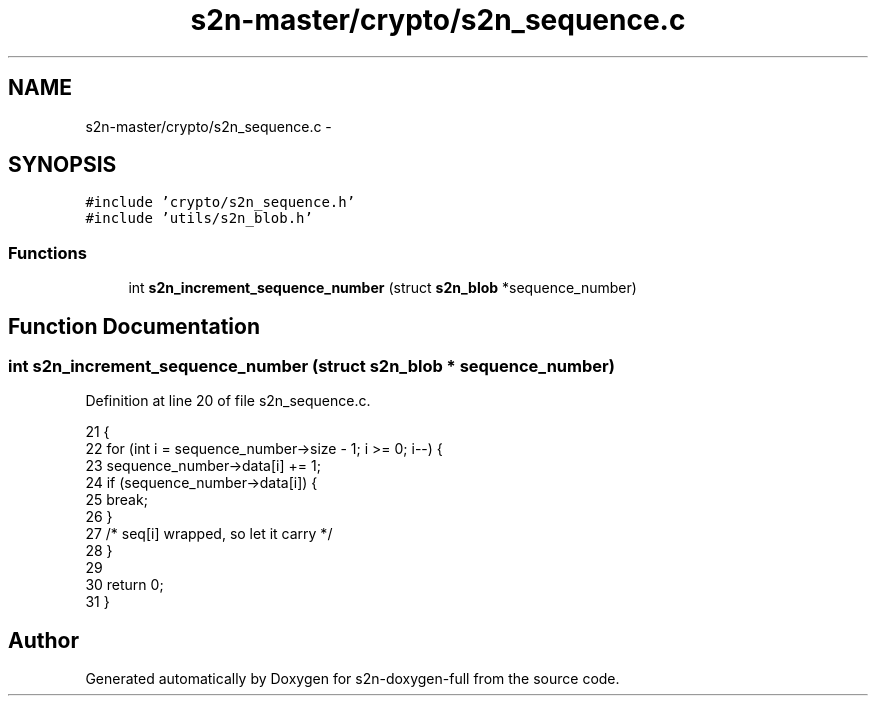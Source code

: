 .TH "s2n-master/crypto/s2n_sequence.c" 3 "Fri Aug 19 2016" "s2n-doxygen-full" \" -*- nroff -*-
.ad l
.nh
.SH NAME
s2n-master/crypto/s2n_sequence.c \- 
.SH SYNOPSIS
.br
.PP
\fC#include 'crypto/s2n_sequence\&.h'\fP
.br
\fC#include 'utils/s2n_blob\&.h'\fP
.br

.SS "Functions"

.in +1c
.ti -1c
.RI "int \fBs2n_increment_sequence_number\fP (struct \fBs2n_blob\fP *sequence_number)"
.br
.in -1c
.SH "Function Documentation"
.PP 
.SS "int s2n_increment_sequence_number (struct \fBs2n_blob\fP * sequence_number)"

.PP
Definition at line 20 of file s2n_sequence\&.c\&.
.PP
.nf
21 {
22     for (int i = sequence_number->size - 1; i >= 0; i--) {
23         sequence_number->data[i] += 1;
24         if (sequence_number->data[i]) {
25             break;
26         }
27         /* seq[i] wrapped, so let it carry */
28     }
29 
30     return 0;
31 }
.fi
.SH "Author"
.PP 
Generated automatically by Doxygen for s2n-doxygen-full from the source code\&.
